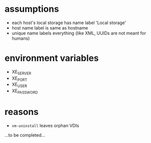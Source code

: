 
* assumptions
  - each host's local storage has name label 'Local storage'
  - host name label is same as hostname
  - unique name labels everything (like XML, UUIDs are not meant for humans)

* environment variables
  - XE_SERVER
  - XE_PORT
  - XE_USER
  - XE_PASSWORD

* reasons
  - =vm-uninstall= leaves orphan VDIs
  ...to be completed...
